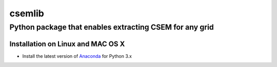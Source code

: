 .. highlight:: rst

=======
csemlib
=======

--------------------------------------------------------
Python package that enables extracting CSEM for any grid
--------------------------------------------------------

^^^^^^^^^^^^^^^^^^^^^^^^^^^^^^^^^^
Installation on Linux and MAC OS X
^^^^^^^^^^^^^^^^^^^^^^^^^^^^^^^^^^

* Install the latest version of `Anaconda <https://www.continuum.io/downloads>`_ for Python 3.x


